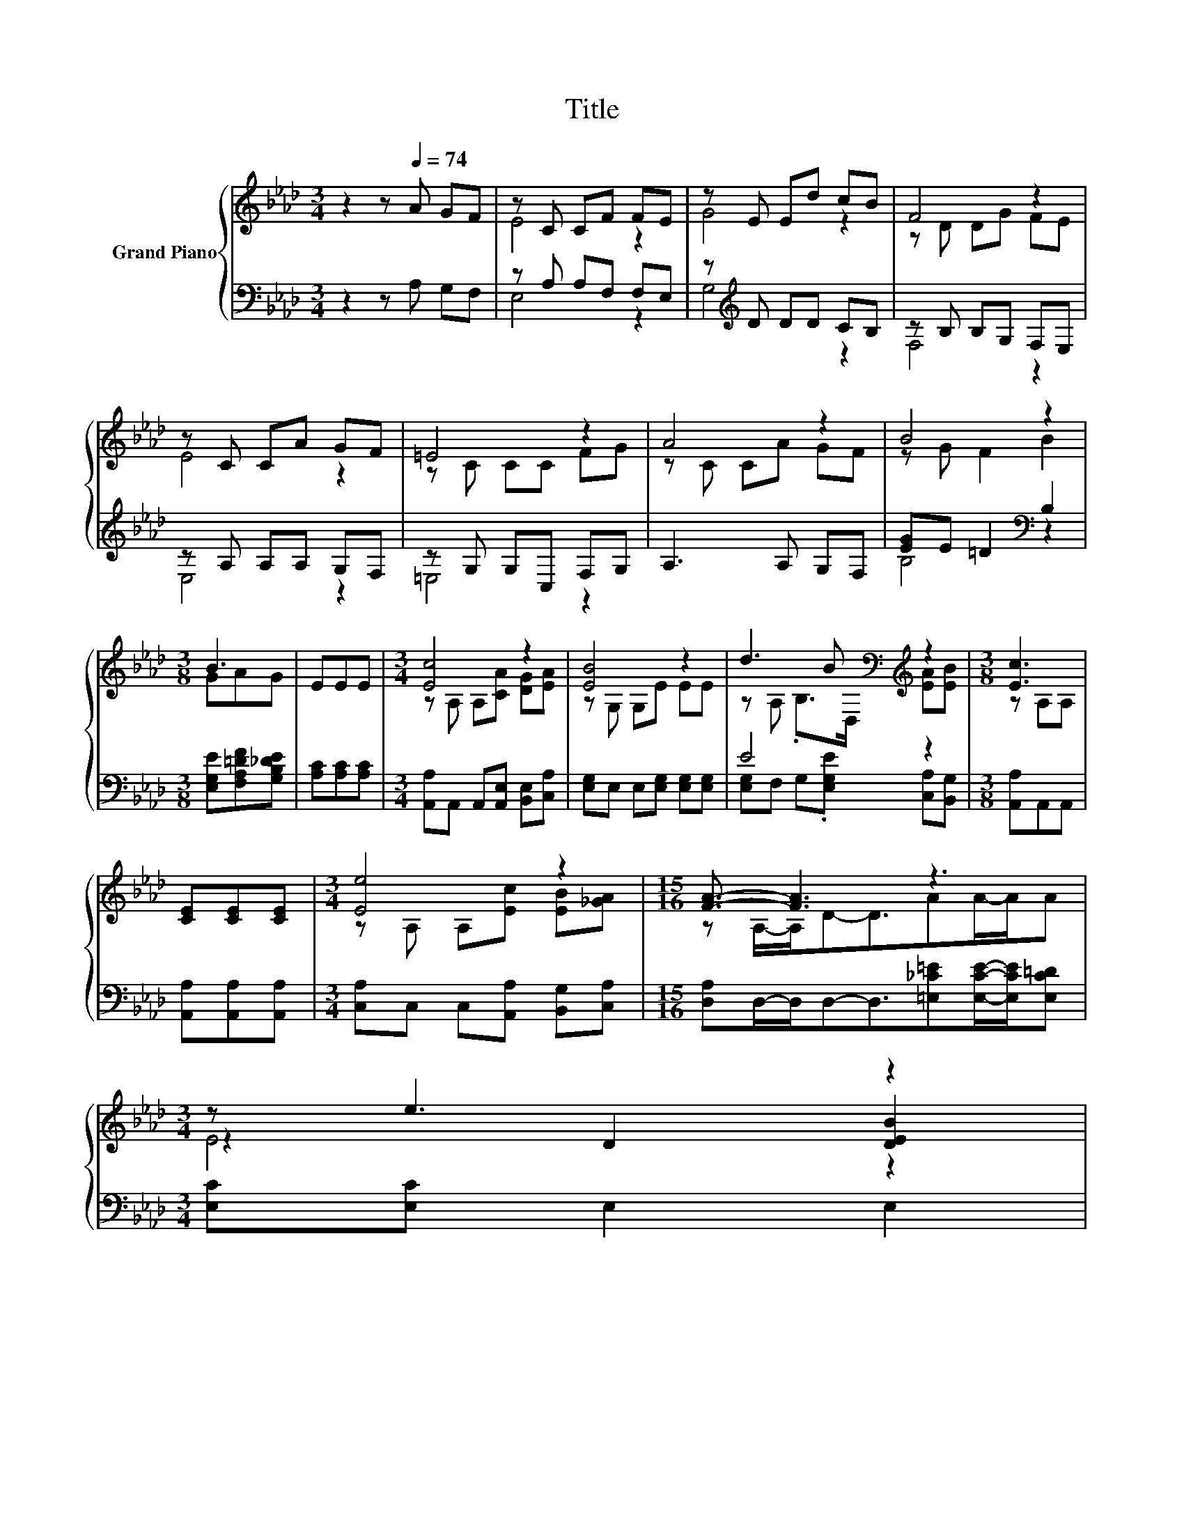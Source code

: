 X:1
T:Title
%%score { ( 1 3 5 ) | ( 2 4 ) }
L:1/8
M:3/4
K:Ab
V:1 treble nm="Grand Piano"
V:3 treble 
V:5 treble 
V:2 bass 
V:4 bass 
V:1
 z2 z[Q:1/4=74] A GF | z C CF FE | z E Ed cB | F4 z2 | z C CA GF | =E4 z2 | A4 z2 | B4 z2 | %8
[M:3/8] B3 | EEE |[M:3/4] [Ec]4 z2 | [EB]4 z2 | d3 B[K:bass][K:treble] z2 |[M:3/8] [Ec]3 | %14
 [CE][CE][CE] |[M:3/4] [Ee]4 z2 |[M:15/16] [FA]3/2- [FA]3 z3 | %17
[M:3/4] z e3 z2[Q:1/4=73][Q:1/4=72][Q:1/4=71][Q:1/4=70][Q:1/4=69][Q:1/4=67][Q:1/4=66][Q:1/4=65][Q:1/4=64][Q:1/4=63][Q:1/4=62][Q:1/4=61] | %18
[M:7/16] A-[FA-][EA]3/2[Q:1/4=60][Q:1/4=59][Q:1/4=58][Q:1/4=57] |] %19
V:2
 z2 z A, G,F, | z A, A,F, F,E, | z[K:treble] D DD CB, | z B, B,G, F,E, | z A, A,A, G,F, | %5
 z G, G,C, F,G, | A,3 A, G,F, | [EG]E =D2[K:bass] B,2 |[M:3/8] [E,G,E][F,A,=DF][G,B,_DE] | %9
 [A,C][A,C][A,C] |[M:3/4] [A,,A,]A,, A,,[A,,E,] [B,,E,][C,A,] | [E,G,]E, E,[E,G,] [E,G,][E,G,] | %12
 E4 z2 |[M:3/8] [A,,A,]A,,A,, | [A,,A,][A,,A,][A,,A,] |[M:3/4] [C,A,]C, C,[A,,A,] [B,,G,][C,A,] | %16
[M:15/16] [D,A,]D,/-D,/D,-D,3/2[=E,_C=E][E,CE]/-[E,CE]/[E,C=D] |[M:3/4] [E,C][E,C] E,2 E,2 | %18
[M:7/16] z DC3/2 |] %19
V:3
 x6 | E4 z2 | G4 z2 | z D DG FE | E4 z2 | z C CC FG | z C CA GF | z G F2 B2 |[M:3/8] GAG | x3 | %10
[M:3/4] z A, A,[CA] [DG][EA] | z G, G,E EE | z A, .B,>[K:bass]D,[K:treble] [EA][EB] | %13
[M:3/8] z A,A, | x3 |[M:3/4] z A, A,[Ec] [EB][_GA] |[M:15/16] z A,/-A,/D-D3/2AA/-A/A | %17
[M:3/4] z2 D2 [DEB]2 |[M:7/16] [CE] z/ z/ z/ z |] %19
V:4
 x6 | E,4 z2 | G,4[K:treble] z2 | F,4 z2 | E,4 z2 | =E,4 z2 | x6 | B,4[K:bass] z2 |[M:3/8] x3 | %9
 x3 |[M:3/4] x6 | x6 | [E,G,]F, G,.[E,G,E] [C,A,][B,,G,] |[M:3/8] x3 | x3 |[M:3/4] x6 | %16
[M:15/16] x15/2 |[M:3/4] x6 |[M:7/16] A,,/-A,,/-A,,/-A,,-<A,, |] %19
V:5
 x6 | x6 | x6 | x6 | x6 | x6 | x6 | x6 |[M:3/8] x3 | x3 |[M:3/4] x6 | x6 | %12
 x7/2[K:bass] x/[K:treble] x2 |[M:3/8] x3 | x3 |[M:3/4] x6 |[M:15/16] x15/2 |[M:3/4] E4 z2 | %18
[M:7/16] x7/2 |] %19

